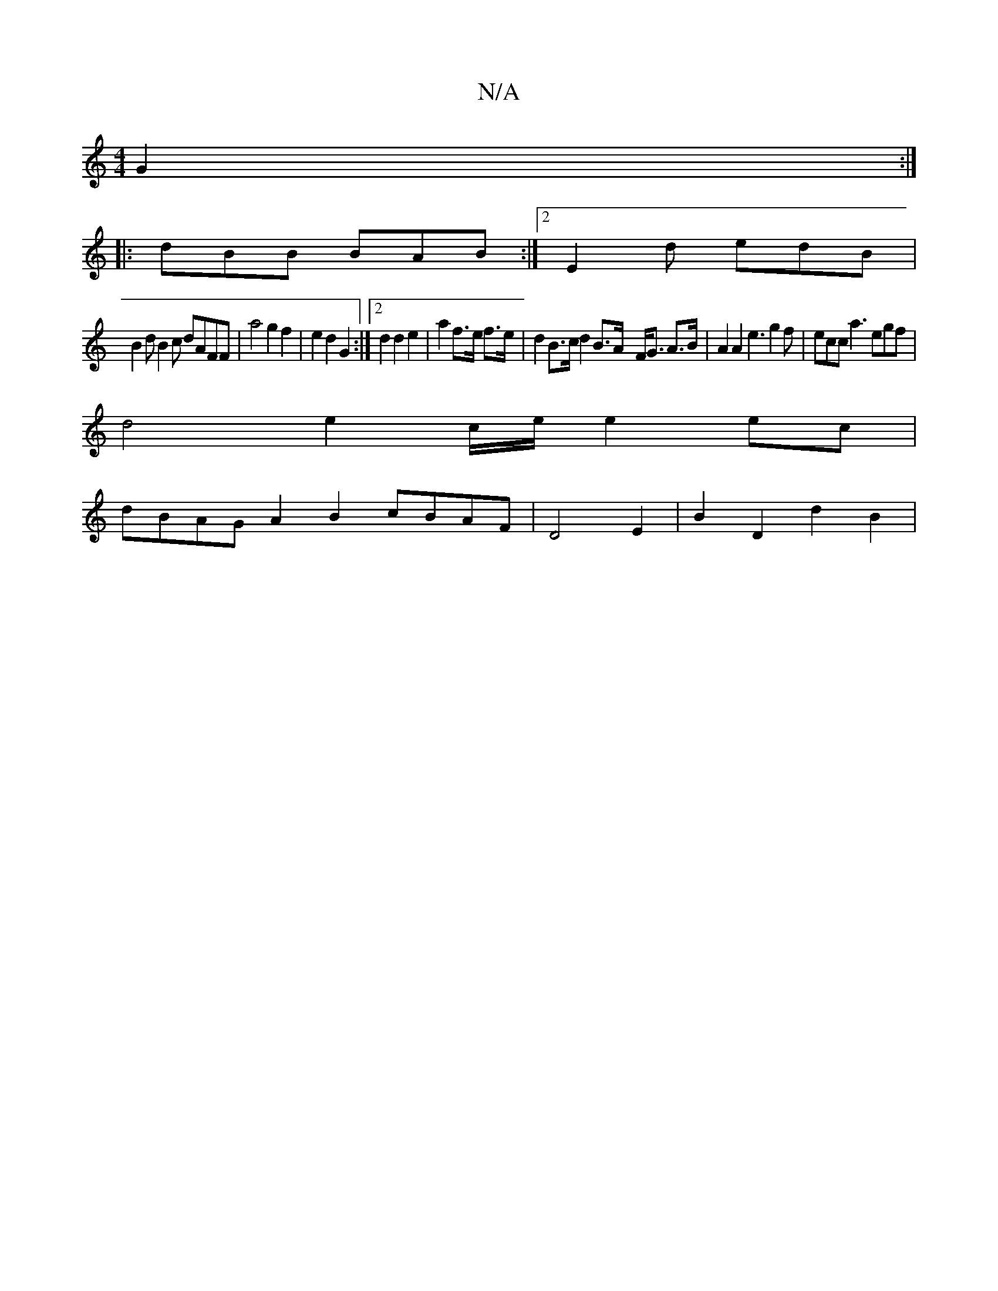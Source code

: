 X:1
T:N/A
M:4/4
R:N/A
K:Cmajor
 G2 :|
|:dBB BAB :|2 E2d edB |
B2 d B2c dAFF | a4 g2 f2 | e2d2 G2 :|2 d2 d2 e2 | a2 f3/2e/2 f>e | d2 B>c d2 B>A- F<G A>B|A2A2 e3 g2f | ecc a3 egf |
d4 e2c/e/ e2 ec |
dBAG A2 B2 cBAF|D4 E2|B2 D2 d2 B2|